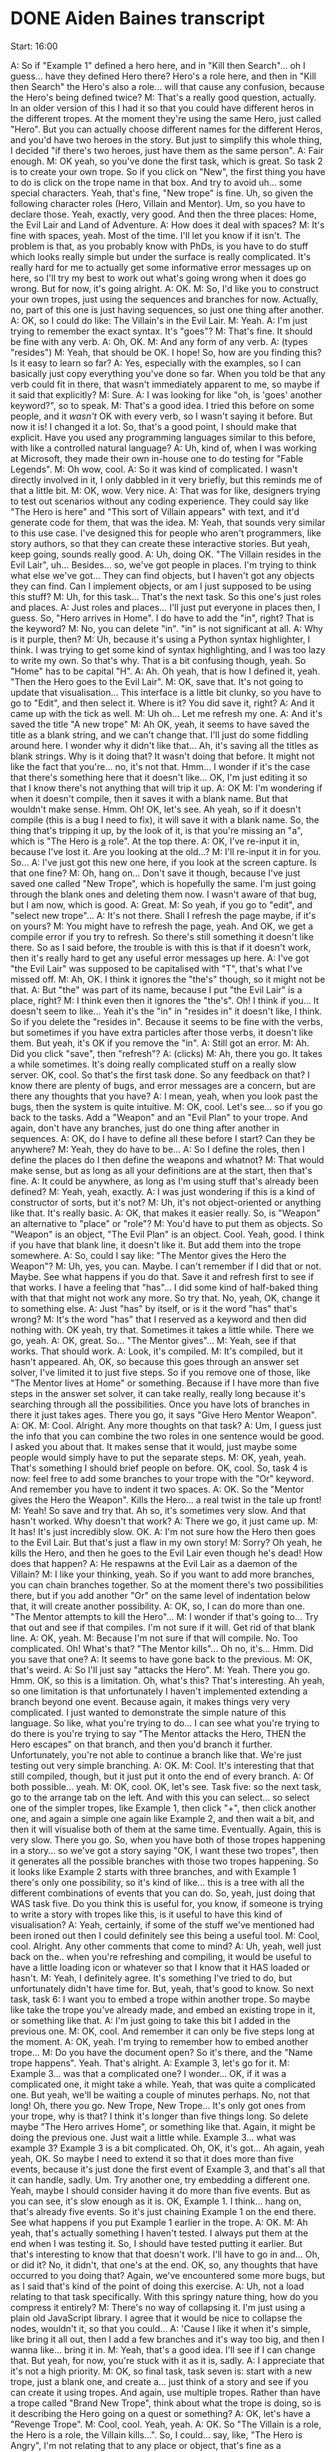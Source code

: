 * DONE Aiden Baines transcript
  CLOSED: [2017-07-27 Thu 15:49]

Start: 16:00

A: So if "Example 1" defined a hero here, and in "Kill then Search"... oh I guess... have they defined Hero there? Hero's a role here, and then in "Kill then Search" the Hero's also a role... will that cause any confusion, because the Hero's being defined twice?
M: That's a really good question, actually. In an older version of this I had it so that you could have different heros in the different tropes. At the moment they're using the same Hero, just called "Hero". But you can actually choose different names for the different Heros, and you'd have two heroes in the story. But just to simplify this whole thing, I decided "if there's two heroes, just have them as the same person".
A: Fair enough.
M: OK yeah, so you've done the first task, which is great. So task 2 is to create your own trope. So if you click on "New", the first thing you have to do is click on the trope name in that box. And try to avoid uh... some special characters. Yeah, that's fine, "New trope" is fine. Uh, so given the following character roles (Hero, Villain and Mentor). Um, so you have to declare those. Yeah, exactly, very good. And then the three places: Home, the Evil Lair and Land of Adventure.
A: How does it deal with spaces?
M: It's fine with spaces, yeah. Most of the time. I'll let you know if it isn't. The problem is that, as you probably know with PhDs, is you have to do stuff which looks really simple but under the surface is really complicated. It's really hard for me to actually get some informative error messages up on here, so I'll try my best to work out what's going wrong when it does go wrong. But for now, it's going alright.
A: OK.
M: So, I'd like you to construct your own tropes, just using the sequences and branches for now. Actually, no, part of this one is just having sequences, so just one thing after another.
A: OK, so I could do like: The Villain's in the Evil Lair.
M: Yeah.
A: I'm just trying to remember the exact syntax. It's "goes"?
M: That's fine. It should be fine with any verb.
A: Oh, OK.
M: And any form of any verb.
A: (types "resides")
M: Yeah, that should be OK. I hope! So, how are you finding this? Is it easy to learn so far?
A: Yes, especially with the examples, so I can basically just copy everything you've done so far. When you told be that any verb could fit in there, that wasn't immediately apparent to me, so maybe if it said that explicitly?
M: Sure.
A: I was looking for like "oh, is 'goes' another keyword?", so to speak.
M: That's a good idea. I tried this before on some people, and it /wasn't/ OK with every verb, so I wasn't saying it before. But now it is! I changed it a lot. So, that's a good point, I should make that explicit. Have you used any programming languages similar to this before, with like a controlled natural language?
A: Uh, kind of, when I was working at Microsoft, they made their own in-house one to do testing for "Fable Legends".
M: Oh wow, cool.
A: So it was kind of complicated. I wasn't directly involved in it, I only dabbled in it very briefly, but this reminds me of that a little bit.
M: OK, wow. Very nice.
A: That was for like, designers trying to test out scenarios without any coding experience. They could say like "The Hero is here" and "This sort of Villain appears" with text, and it'd generate code for them, that was the idea.
M: Yeah, that sounds very similar to this use case. I've designed this for people who aren't programmers, like story authors, so that they can create these interactive stories. But yeah, keep going, sounds really good.
A: Uh, doing OK. "The Villain resides in the Evil Lair", uh... Besides... so, we've got people in places. I'm trying to think what else we've got... They can find objects, but I haven't got any objects they can find. Can I implement objects, or am I just supposed to be using this stuff?
M: Uh, for this task... That's the next task. So this one's just roles and places.
A: Just roles and places... I'll just put everyone in places then, I guess. So, "Hero arrives in Home". I do have to add the "in", right? That is the keyword?
M: No, you can delete "in". "in" is not significant at all.
A: Why is it purple, then?
M: Uh, because it's using a Python syntax highlighter, I think. I was trying to get some kind of syntax highlighting, and I was too lazy to write my own. So that's why. That is a bit confusing though, yeah. So "Home" has to be capital "H".
A: Ah. Oh yeah, that is how I defined it, yeah. "Then the Hero goes to the Evil Lair".
M: OK, save that. It's not going to update that visualisation... This interface is a little bit clunky, so you have to go to "Edit", and then select it. Where is it? You did save it, right?
A: And it came up with the tick as well.
M: Uh oh... Let me refresh my one.
A: And it's saved the title "A new trope"
M: Ah OK, yeah, it seems to have saved the title as a blank string, and we can't change that. I'll just do some fiddling around here. I wonder why it didn't like that... Ah, it's saving all the titles as blank strings. Why is it doing that? It wasn't doing that before. It might not like the fact that you're... no, it's not that. Hmm... I wonder if it's the case that there's something here that it doesn't like... OK, I'm just editing it so that I know there's not anything that will trip it up.
A: OK
M: I'm wondering if when it doesn't compile, then it saves it with a blank name. But that wouldn't make sense. Hmm. Oh! OK, let's see. Ah yeah, so if it doesn't compile (this is a bug I need to fix), it will save it with a blank name. So, the thing that's tripping it up, by the look of it, is that you're missing an "a", which is "The Hero is _a_ role". At the top there.
A: OK, I've re-input it in, because I've lost it. Are you looking at the old...?
M: I'll re-input it in for you. So...
A: I've just got this new one here, if you look at the screen capture. Is that one fine?
M: Oh, hang on... Don't save it though, because I've just saved one called "New Trope", which is hopefully the same. I'm just going through the blank ones and deleting them now. I wasn't aware of that bug, but I am now, which is good.
A: Great.
M: So yeah, if you go to "edit", and "select new trope"...
A: It's not there. Shall I refresh the page maybe, if it's on yours?
M: You might have to refresh the page, yeah. And OK, we get a compile error if you try to refresh. So there's still something it doesn't like there. So as I said before, the trouble is with this is that if it doesn't work, then it's really hard to get any useful error messages up here.
A: I've got "the Evil Lair" was supposed to be capitalised with "T", that's what I've missed off.
M: Ah, OK. I think it ignores the "the's" though, so it might not be that.
A: But "the" was part of its name, because I put "the Evil Lair" is a place, right?
M: I think even then it ignores the "the's". Oh! I think if you... It doesn't seem to like... Yeah it's the "in" in "resides in" it doesn't like, I think. So if you delete the "resides in". Because it seems to be fine with the verbs, but sometimes if you have extra particles after those verbs, it doesn't like them. But yeah, it's OK if you remove the "in".
A: Still got an error.
M: Ah. Did you click "save", then "refresh"?
A: (clicks)
M: Ah, there you go. It takes a while sometimes. It's doing really complicated stuff on a really slow server. OK, cool. So that's the first task done. So any feedback on that? I know there are plenty of bugs, and error messages are a concern, but are there any thoughts that you have?
A: I mean, yeah, when you look past the bugs, then the system is quite intuitive.
M: OK, cool. Let's see... so if you go back to the tasks. Add a "Weapon" and an "Evil Plan" to your trope. And again, don't have any branches, just do one thing after another in sequences.
A: OK, do I have to define all these before I start? Can they be anywhere?
M: Yeah, they do have to be...
A: So I define the roles, then I define the places do I then define the weapons and whatnot?
M: That would make sense, but as long as all your definitions are at the start, then that's fine.
A: It could be anywhere, as long as I'm using stuff that's already been defined?
M: Yeah, yeah, exactly.
A: I was just wondering if this is a kind of constructor of sorts, but it's not?
M: Uh, it's not object-oriented or anything like that. It's really basic.
A: OK, that makes it easier really. So, is "Weapon" an alternative to "place" or "role"?
M: You'd have to put them as objects. So "Weapon" is an object, "The Evil Plan" is an object. Cool. Yeah, good. I think if you have that blank line, it doesn't like it. But add them into the trope somewhere.
A: So, could I say like: "The Mentor gives the Hero the Weapon"?
M: Uh, yes, you can. Maybe. I can't remember if I did that or not. Maybe. See what happens if you do that. Save it and refresh first to see if that works. I have a feeling that "has"... I did some kind of half-baked thing with that that might not work any more. So try that. No, yeah, OK, change it to something else.
A: Just "has" by itself, or is it the word "has" that's wrong?
M: It's the word "has" that I reserved as a keyword and then did nothing with. OK yeah, try that. Sometimes it takes a little while. There we go, yeah.
A: OK, great. So... "The Mentor gives"...
M: Yeah, see if that works. That should work.
A: Look, it's compiled.
M: It's compiled, but it hasn't appeared. Ah, OK, so because this goes through an answer set solver, I've limited it to just five steps. So if you remove one of those, like "The Mentor lives at Home" or something. Because if I have more than five steps in the answer set solver, it can take really, really long because it's searching through all the possibilities. Once you have lots of branches in there it just takes ages. There you go, it says "Give Hero Mentor Weapon".
A: OK.
M: Cool. Alright. Any more thoughts on that task?
A: Um, I guess just the info that you can combine the two roles in one sentence would be good. I asked you about that. It makes sense that it would, just maybe some people would simply have to put the separate steps.
M: OK, yeah, yeah. That's something I should brief people on before. OK, cool. So, task 4 is now: feel free to add some branches to your trope with the "Or" keyword. And remember you have to indent it two spaces.
A: OK. So the "Mentor gives the Hero the Weapon". Kills the Hero... a real twist in the tale up front!
M: Yeah! So save and try that. Ah so, it's sometimes very slow. And that hasn't worked. Why doesn't that work?
A: There we go, it just came up.
M: It has! It's just incredibly slow. OK.
A: I'm not sure how the Hero then goes to the Evil Lair. But that's just a flaw in my own story!
M: Sorry? Oh yeah, he kills the Hero, and then he goes to the Evil Lair even though he's dead! How does that happen?
A: He respawns at the Evil Lair as a daemon of the Villain?
M: I like your thinking, yeah. So if you want to add more branches, you can chain branches together. So at the moment there's two possibilities there, but if you add another "Or" on the same level of indentation below that, it will create another possibility.
A: OK, so, I can do more than one. "The Mentor attempts to kill the Hero"...
M: I wonder if that's going to... Try that out and see if that compiles. I'm not sure if it will. Get rid of that blank line.
A: OK, yeah.
M: Because I'm not sure if that will compile. No. Too complicated. Oh! What's that? "The Mentor kills"... Oh no, it's... Hmm. Did you save that one?
A: It seems to have gone back to the previous.
M: OK, that's weird.
A: So I'll just say "attacks the Hero".
M: Yeah. There you go. Hmm. OK, so this is a limitation. Oh, what's this? That's interesting. Ah yeah, so one limitation is that unfortunately I haven't implemented extending a branch beyond one event. Because again, it makes things very very complicated. I just wanted to demonstrate the simple nature of this language. So like, what you're trying to do... I can see what you're trying to do there is you're trying to say "The Mentor attacks the Hero, THEN the Hero escapes" on that branch, and then you'd branch it further. Unfortunately, you're not able to continue a branch like that. We're just testing out very simple branching.
A: OK.
M: Cool. It's interesting that that still compiled, though, but it just put it onto the end of every branch.
A: Of both possible... yeah.
M: OK, cool. OK, let's see. Task five: so the next task, go to the arrange tab on the left. And with this you can select... so select one of the simpler tropes, like Example 1, then click "+", then click another one, and again a simple one again like Example 2, and then wait a bit, and then it will visualise both of them at the same time. Eventually. Again, this is very slow. There you go. So, when you have both of those tropes happening in a story... so we've got a story saying "OK, I want these two tropes", then it generates all the possible branches with those two tropes happening. So it looks like Example 2 starts with three branches, and with Example 1 there's only one possibility, so it's kind of like... this is a tree with all the different combinations of events that you can do. So, yeah, just doing that WAS task five. Do you think this is useful for, you know, if someone is trying to write a story with tropes like this, is it useful to have this kind of visualisation?
A: Yeah, certainly, if some of the stuff we've mentioned had been ironed out then I could definitely see this being a useful tool.
M: Cool, cool. Alright. Any other comments that come to mind?
A: Uh, yeah, well just back on the.. when you're refreshing and compiling, it would be useful to have a little loading icon or whatever so that I know that it HAS loaded or hasn't.
M: Yeah, I definitely agree. It's something I've tried to do, but unfortunately didn't have time for. But, yeah, that's good to know. So next task, task 6: I want you to embed a trope within another trope. So maybe like take the trope you've already made, and embed an existing trope in it, or something like that.
A: I'm just going to take this bit I added in the previous one.
M: OK, cool. And remember it can only be five steps long at the moment.
A: OK, yeah. I'm trying to remember how to embed another trope...
M: Do you have the document open? So it's there, and the "Name trope happens". Yeah. That's alright.
A: Example 3, let's go for it.
M: Example 3... was that a complicated one? I wonder... OK, if it was a complicated one, it might take a while. Yeah, that was quite a complicated one. But yeah, we'll be waiting a couple of minutes perhaps. No, not that long! Oh, there you go. New Trope, New Trope... It's only got ones from your trope, why is that? I think it's longer than five things long. So delete maybe "The Hero arrives Home", or something like that. Again, it might be doing the previous one. Just wait a little while. Example 3... what was example 3? Example 3 is a bit complicated. Oh, OK, it's got... Ah again, yeah yeah, OK. So maybe I need to extend it so that it does more than five events, because it's just done the first event of Example 3, and that's all that it can handle, sadly. Um. Try another one, try embedding a different one. Yeah, maybe I should consider having it do more than five events. But as you can see, it's slow enough as it is. OK, Example 1. I think... hang on, that's already five events. So it's just chaining Example 1 on the end there. See what happens if you put Example 1 earlier in the trope.
A: OK.
M: Ah yeah, that's actually something I haven't tested. I always put them at the end when I was testing it. So, I should have tested putting it earlier. But that's interesting to know that that doesn't work. I'll have to go in and... Oh, or did it? No, it didn't, that one's at the end. OK, so, any thoughts that have occurred to you doing that? Again, we've encountered some more bugs, but as I said that's kind of the point of doing this exercise.
A: Uh, not a load relating to that task specifically. With this springy nature thing, how do you compress it entirely?
M: There's no way of collapsing it. I'm just using a plain old JavaScript library. I agree that it would be nice to collapse the nodes, wouldn't it, so that you could...
A: 'Cause I like it when it's simple, like bring it all out, then I add a few branches and it's way too big, and then I wanna like... bring it in.
M: Yeah, that's a good idea. I'll see if I can change that. But yeah, for now, you're stuck with it as it is, sadly.
A: I appreciate that it's not a high priority.
M: OK, so final task, task seven is: start with a new trope, just a blank one, and create a... just think of a story and see if you can create it using tropes. And again, use multiple tropes. Rather than have a trope called "Brand New Trope", think about what the trope is doing, so is it describing the Hero going on a quest or something?
A: OK, let's have a "Revenge Trope".
M: Cool, cool. Yeah, yeah.
A: OK. So "The Villain is a role, the Hero is a role, the Villain kills...". So, I could... say, like, "The Hero is Angry", I'm not relating that to any place or object, that's fine as a statement?
M: Again, I used to have this thing... at the moment you do have to have verbs, I know "is" is kind of a verb... but "is" and "has" are reserved as key words because I wanted to do something else, and I forgot to un-reserve them, kinda thing. So, yeah, don't use "is", use something else. So "The Hero gets angry", or "The Hero becomes angry". So save that, and see if that compiles by going into the "edit" tab. Oh, OK. I reckon it doesn't like "Becomes angry". "Angers" perhaps, "Angers" might work.
A: OK
M: Cool. So you've got that trope, now make another trope. So you've got some revenge in your story there, what else do you want to happen in your story?
A: Uh... we could have a betrayal.
M: OK, cool.
A: "The Hero trusts the Mentor, the Mentor betrays the Hero".
M: Cool.
A: I've got it really in for Mentors apparently, I didn't realise. I had the mentor killing the Hero previously, now he's betraying him. I don't have much trust of mentors, apparently. That's news to me.
M: Ah, yeah. Well, it's interesting all the subconscious stuff that's coming up through this process of creation. I like it. OK, so you've got that, now if you go to the arrange tab, you can combine those tropes together. Yeah, there you go. Again, when you have multiple tropes, it seems to take a long time. Why is that? So, it's done the revenge trope, but now you've added the betrayal... ooh, there's lots of possibilities.
A: Yes, whether we start with the revenge first, or the betrayal first.
M: Yeah, basically.
A: Either way, it goes badly for the hero.
M: Yeah, true.
A: "The Villain kills the Friend, then the Hero is trusting in the Mentor, then he is betrayed by the Mentor, and that makes him even angrier, so he goes and kills the Villain". That makes total sense! I mean, he was angry at the villain, but with the betrayal on top of that it just led to the revenge. Boom. Narrative conceived, right there.
M: Excellent. Alright, so, are you done creating your story, do you think?
A: Uh, yep, yeah I think that's good, yeah.
M: Alright, so, I just want to ask some kind of open-ended questions to you.
A: OK.
M: So if you were a story author, if you were writing an interactive narrative for a story-based game, how would this kind of tool help you, do you think?
A: Er, yeah, it would be useful just to throw out all the different possibilities, certainly, to make sure you're not missing any potential outcome.

** Postamble
M: OK, cool. Er, so the idea is that you describe the story in this language, and it constrains the actions of some intelligent agents, so they see what they are permitted to do according to the certain branch of the story that they're on. I'm just kind of debriefing you here, you know. And in the background, this simple programming language is compiling to this language called InstAL. I don't know if you had Charlie Page lecturing you for intelligent agents?
A: Yeah
M: She's working on InstAL. It's a language which compiles to this Answer Set Programming code, which looks a bit like Prolog, so this compiles twice from this to InstAL, and then from InstAL to ASP.
A: What's the advantage of that?
M: Answer Set Programming generates all the different possibilities given a set of constraints, and the advantage of using that over something like Prolog is that you ground all the variables first, so that you know that it will terminate eventually (well, you can never guarantee that), you kind of limit the set of things that it will generate, so it will generate. With Prolog, you don't always have to ground the variables, so you don't know that... you might have some variables that won't be set to something concrete, some particular value. But with ASP, it is. It's kind of difficult to explain, but with ASP, it's just easier to generate all these different possibilities, basically. And that's what we're doing here with all these possibilities that you can see on the screen, all these different possibilities being generated. And the point of using this InstAL language is that it's a language for permissions and obligations, so when you're putting in the events here, you're saying basically what an agent is permitted to do at any period of time, and when you do the branching with the "Or"s, you're giving an agent multiple permissions, you can say "You can do this, or you can do this, or you can do this", so they see they're permitted this set of actions, and then they choose one and it goes off on one branch. So it's kind of using all that technology of answer sets and what we call "Institutions", which is permissions and obligations underneath, so even though the tools are kind of cool as a way of visualising all these paths, the stuff it compiles to is reasonable sophisticated and research-y.

** Preamble
M: Hello! Hello Aiden.
A: Hey
M: How's it going? Thanks again for agreeing to take part in this study.
A: Sure. Sounds interesting.
M: You're actually my first participant. So we'll see... you're kind of a guinea pig, so we'll see how it goes.
A: OK.
M: So basically, the point of this study is that I've made a programming language for story tropes. So if you want to create an interactive story for a game with multiple paths through it, you can construct the story using these components which are called "tropes". Actually, before you begin, I've got a document I'd like you to read, it's kind of the consent form. Just read it and say "Yeah, I understand".
A: Sure.
M: Do you see that link I just put there?
A: I got it.
M: OK, great.
A: (reads the consent form) Yep, all looks pretty standard.
M: Excellent. OK. So I've got another document here which is an explanation as to what to do in this study. So the start of it is a brief description of the programming language. I might have said before, it's very kind of limited in scope. There are some limitations with it, you can't describe every kind of story with it. I just want to get a feel for how suitable it is for people authoring these stories when combined with this kind of visualisation tool. So yeah, have a read through that. Actually no, I'll read it out for you.
So, kind of like a lot of programming languages you have these declarations where you have to declare something like a variable ahead of time. There are three types of things: roles, which are characters, places (which are locations in your story) and objects. So you'd say, at the beginning of your file, stuff like "The Hero is a role", "The Knife is an object", "The Land of Adventure is a place". These are just declaring the entities you'd use in the story. And th en you'd create events by describing them in, almost like plain English. So like: "The Hero goes Home, Then the Hero finds the Sword, Then the Hero goes to the Land of Adventure.". So yeah, the syntax is kind of like what they call "controlled natural language": it looks a bit like natural language statements, but it's actually a kind of restricted syntax. So you can't use just any English statements.
A: Yeah, I'm familiar with that.
M: OK, cool, excellent. So yeah, the first letter of any role, object or place name has to be capitalised when you use it as well. So as well as sequencing, you can have branches where you have to indent with two spaces. So you can say: "The Hero goes Home, Or the Hero finds a Sword, Or the Hero dies".
Actually, what I can do is... if you load up the tool itself, so go to... actually, I'll paste the link. There you go. So, go to that link there and... let's see... so there should be two tabs on the left: "edit" and "arrange" and there's a drop-down box that says "trope name". So if you select "Example 1", under "Trope name"...
A: Yeah, I'm looking at it now.
M: Cool. So that's the first example from the document where it says "sequencing". If you click the green button, "refresh", you should be able to see a tree visualisation (or in this case, one thing after another) appear on the right. Can you see that? Before we continue, I need to ask you to do something else. I need to have a screen cast of how you're interacting with this tool. If you go to the top right and click "share screen".
A: (tries to share screen). Alright, I've got it.
M: Oh yeah, I can see that. That's great. So yeah, if you go there, you can see a visualisation of that. So if you go back to the other tab with the participant information. Not that one... the second link I send you was a description of the language.
A: That's what I hid, isn't it?
M: Ah no, not there. Go back to the Hangouts text window. So I sent you three links, the second one is the one that describes the language.
A: This one?
M: Yeah, that's the one. So yeah, being able to see that will help you a bit better. You declare the roles, objects and places, then you can sequence them. So yeah, close this tab and go to the tool. This is the first example in that document, right, where it's just one thing after another, as you can see in the visualisation. Also, if you drag the nodes around in the visualisation, it will change the layout. It's one of those springy graph layouts. Yeah, there you go. So, go back to the document which describes the language.
A: I've got it open on another screen.
M: Oh yeah, cool, cool, I understand.
A: So I can look at them at the same time. Do you want to see it on the screen?
M: It's OK, I've got it open in another tab anyway. So after sequencing, you can have branches, where you say "One thing happens, or another thing happens", or you can string them so you have multiple options. So if you click on example 2 in that dropdown menu. And then click refresh. It takes a little while... there you go, yeah. So in this case, if you look at the language on the left, it says "The Hero goes Home, Or the Hero finds the Sword, Or the Hero dies", so you have those three alternatives. So, you can chain these things together. If you click on Example 3, and then refresh, you can visualise that, which is like a combination of sequences and branches. It will take a little while, because I'm running this on a really slow server. There you go. So you can see the first event is "The Hero goes home", then one of three possibilities: he finds a sword, or he goes to the land of adventure, or he kills the villain. And then he meets the mentor, then he goes home. So this is like one thing after another, and the branches as well. OK?
A: Yeah.
M: Cool. So the last thing I need to tell you about is having subtropes, which is when you embed one trope inside of another, it's like a way of creating abstractions with this language. The way you do that is... so for this, you need two tropes, right? So if you go to "Item Search" in the dropdown. Sometimes it doesn't refresh the text box, which is weird. So click on something that isn't "Item Search" in that dropdown. And then click on "Item Search" again. It's not refreshing the text box, that's weird. Just let me check on my end that it's not being overwritten by something. No, it should be OK. I think you have to refresh the page, sadly. So yeah, go to "Item Search" there. Oh.
A: It's the other one, isn't it?
M: You might have managed to overwrite that. Hang on... Yeah, it's been overwritten somehow. Let me just put the one I wanted in... Item search. (Clicks frantically). Right, if you refresh the page again, and then go to "Item Search", I've just changed it. There you go. So, that's a very basic "One thing happens, and then there's two branches". But this Trope can be embedded inside another trope. So if you go to the "Kill then Search" trope at the bottom. Oh, that one's been overwritten as well for some reason. That's weird.
A: I dare not refresh it.
M: I'll just replace that with what I want as well, hang on a sec. I wonder why that's getting overwritten, that's a bit weird. Yeah, I have to hunt down that bug and see what's going on. So refresh the page, and go to that...
A: Yeah, I see it. It's called "Item Search", yeah?
M: Yeah, exactly. So you just say like "Then the", and then the name of the trope in quote marks, and then "Trope Happens". The first... "The Hero goes away, and then the Hero kills the Villain", so one thing after another (the first two events) and then the forking branches from the previous trope happen after that, so it's like you've embedded one trope inside another.
A: Yeah.
M: So, those are the basics of the language. I guess you're looking at the document on the other screen, right?
A: Yeah.
M: So I've got some tasks there. I've got seven tasks that I'd like you to do. And they're going to get more and more complicated. So the first one is to edit an existing trope that's somewhere. So just select a trope from that dropdown box and change it. So any one of those examples is fine.
A: Is this one fine, the "Kill then Search"?
M: Yeah, sure. So, I'm supposed to ask you lots of open-ended questions now. So, as you're doing this I'll ask you some questions. So just start working away.
A: Uh, so I could. So presumably "Example 1" is the same as "Item Search", I could call that instead?
M: Hmm, that's an interesting thought. You could try that. I think you have to click "save trope" first. You do, you have to click "save trope" first.


